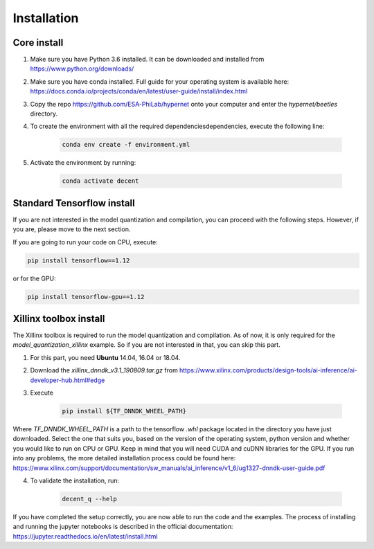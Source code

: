 ************
Installation
************

Core install
-----------------

1) Make sure you have Python 3.6 installed. It can be downloaded and installed from https://www.python.org/downloads/
2) Make sure you have conda installed. Full guide for your operating system is available here: https://docs.conda.io/projects/conda/en/latest/user-guide/install/index.html
3) Copy the repo https://github.com/ESA-PhiLab/hypernet onto your computer and enter the `hypernet/beetles` directory.
4) To create the environment with all the required dependenciesdependencies, execute the following line:

    .. code-block:: python

        conda env create -f environment.yml
5) Activate the environment by running:

    .. code-block:: python

        conda activate decent

Standard Tensorflow install
---------------------------
If you are not interested in the model quantization and compilation, you can proceed with the following steps. However, if you are,
please move to the next section.


If you are going to run your code on CPU, execute:

.. code-block:: python

    pip install tensorflow==1.12

or for the GPU:

.. code-block:: python

    pip install tensorflow-gpu==1.12

Xillinx toolbox install
-----------------------

The Xillinx toolbox is required to run the model quantization and compilation. As of now, it is only required for the `model_quantization_xillinx` example. So if you are not interested in that,
you can skip this part.

1) For this part, you need **Ubuntu** 14.04, 16.04 or 18.04. 
2) Download the `xillinx_dnndk_v3.1_190809.tar.gz` from https://www.xilinx.com/products/design-tools/ai-inference/ai-developer-hub.html#edge
3) Execute 

    .. code-block:: python

        pip install ${TF_DNNDK_WHEEL_PATH}
Where `TF_DNNDK_WHEEL_PATH` is a path to the tensorflow `.whl` package located in the directory you have just downloaded. Select the one that suits you, based on the version of the operating system,
python version and whether you would like to run on CPU or GPU. Keep in mind that you will need CUDA and cuDNN libraries for the GPU. If you run into any problems, the more detailed installation process could be found here: https://www.xilinx.com/support/documentation/sw_manuals/ai_inference/v1_6/ug1327-dnndk-user-guide.pdf

4) To validate the installation, run:

    .. code-block:: python

        decent_q --help



If you have completed the setup correctly, you are now able to run the code and the examples. The process of installing and running the jupyter notebooks is described in the official documentation: https://jupyter.readthedocs.io/en/latest/install.html